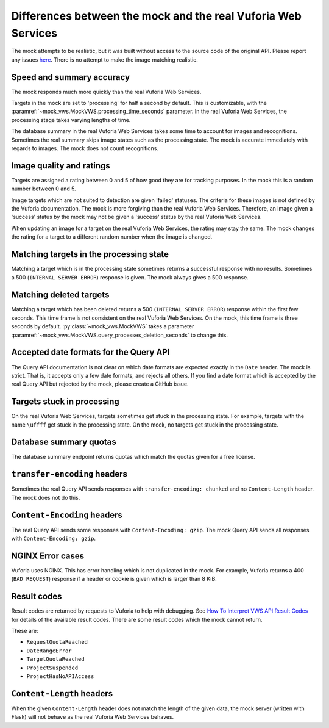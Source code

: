 Differences between the mock and the real Vuforia Web Services
==============================================================

The mock attempts to be realistic, but it was built without access to the source code of the original API.
Please report any issues `here <https://github.com/VWS-Python/vws-python-mock/issues>`__.
There is no attempt to make the image matching realistic.

Speed and summary accuracy
--------------------------

The mock responds much more quickly than the real Vuforia Web Services.

Targets in the mock are set to 'processing' for half a second by default.
This is customizable, with the :paramref:`~mock_vws.MockVWS.processing_time_seconds` parameter.
In the real Vuforia Web Services, the processing stage takes varying lengths of time.

The database summary in the real Vuforia Web Services takes some time to account for images and recognitions.
Sometimes the real summary skips image states such as the processing state.
The mock is accurate immediately with regards to images.
The mock does not count recognitions.

Image quality and ratings
-------------------------

Targets are assigned a rating between 0 and 5 of how good they are for tracking purposes.
In the mock this is a random number between 0 and 5.

Image targets which are not suited to detection are given 'failed' statuses.
The criteria for these images is not defined by the Vuforia documentation.
The mock is more forgiving than the real Vuforia Web Services.
Therefore, an image given a 'success' status by the mock may not be given a 'success' status by the real Vuforia Web Services.

When updating an image for a target on the real Vuforia Web Services, the rating may stay the same.
The mock changes the rating for a target to a different random number when the image is changed.

Matching targets in the processing state
----------------------------------------

Matching a target which is in the processing state sometimes returns a successful response with no results.
Sometimes a 500 (``INTERNAL SERVER ERROR``) response is given.
The mock always gives a 500 response.

Matching deleted targets
------------------------

Matching a target which has been deleted returns a 500 (``INTERNAL SERVER ERROR``) response within the first few seconds.
This time frame is not consistent on the real Vuforia Web Services.
On the mock, this time frame is three seconds by default.
:py:class:`~mock_vws.MockVWS` takes a parameter :paramref:`~mock_vws.MockVWS.query_processes_deletion_seconds` to change this.

Accepted date formats for the Query API
---------------------------------------

The Query API documentation is not clear on which date formats are expected exactly in the ``Date`` header.
The mock is strict.
That is, it accepts only a few date formats, and rejects all others.
If you find a date format which is accepted by the real Query API but rejected by the mock, please create a GitHub issue.

Targets stuck in processing
---------------------------

On the real Vuforia Web Services, targets sometimes get stuck in the processing state.
For example, targets with the name ``\uffff`` get stuck in the processing state.
On the mock, no targets get stuck in the processing state.

Database summary quotas
-----------------------

The database summary endpoint returns quotas which match the quotas given for a free license.

``transfer-encoding`` headers
-----------------------------

Sometimes the real Query API sends responses with ``transfer-encoding: chunked`` and no ``Content-Length`` header.
The mock does not do this.

``Content-Encoding`` headers
----------------------------

The real Query API sends some responses with ``Content-Encoding: gzip``.
The mock Query API sends all responses with ``Content-Encoding: gzip``.

NGINX Error cases
-----------------

Vuforia uses NGINX.
This has error handling which is not duplicated in the mock.
For example, Vuforia returns a 400 (``BAD REQUEST``) response if a header or cookie is given which is larger than 8 KiB.

Result codes
------------

Result codes are returned by requests to Vuforia to help with debugging.
See `How To Interpret VWS API Result Codes <https://library.vuforia.com/articles/Solution/How-To-Use-the-Vuforia-Web-Services-API#How-To-Interperete-VWS-API-Result-Codes>`_ for details of the available result codes.
There are some result codes which the mock cannot return.

These are:

* ``RequestQuotaReached``
* ``DateRangeError``
* ``TargetQuotaReached``
* ``ProjectSuspended``
* ``ProjectHasNoAPIAccess``

``Content-Length`` headers
--------------------------

When the given ``Content-Length`` header does not match the length of the given data, the mock server (written with Flask) will not behave as the real Vuforia Web Services behaves.
